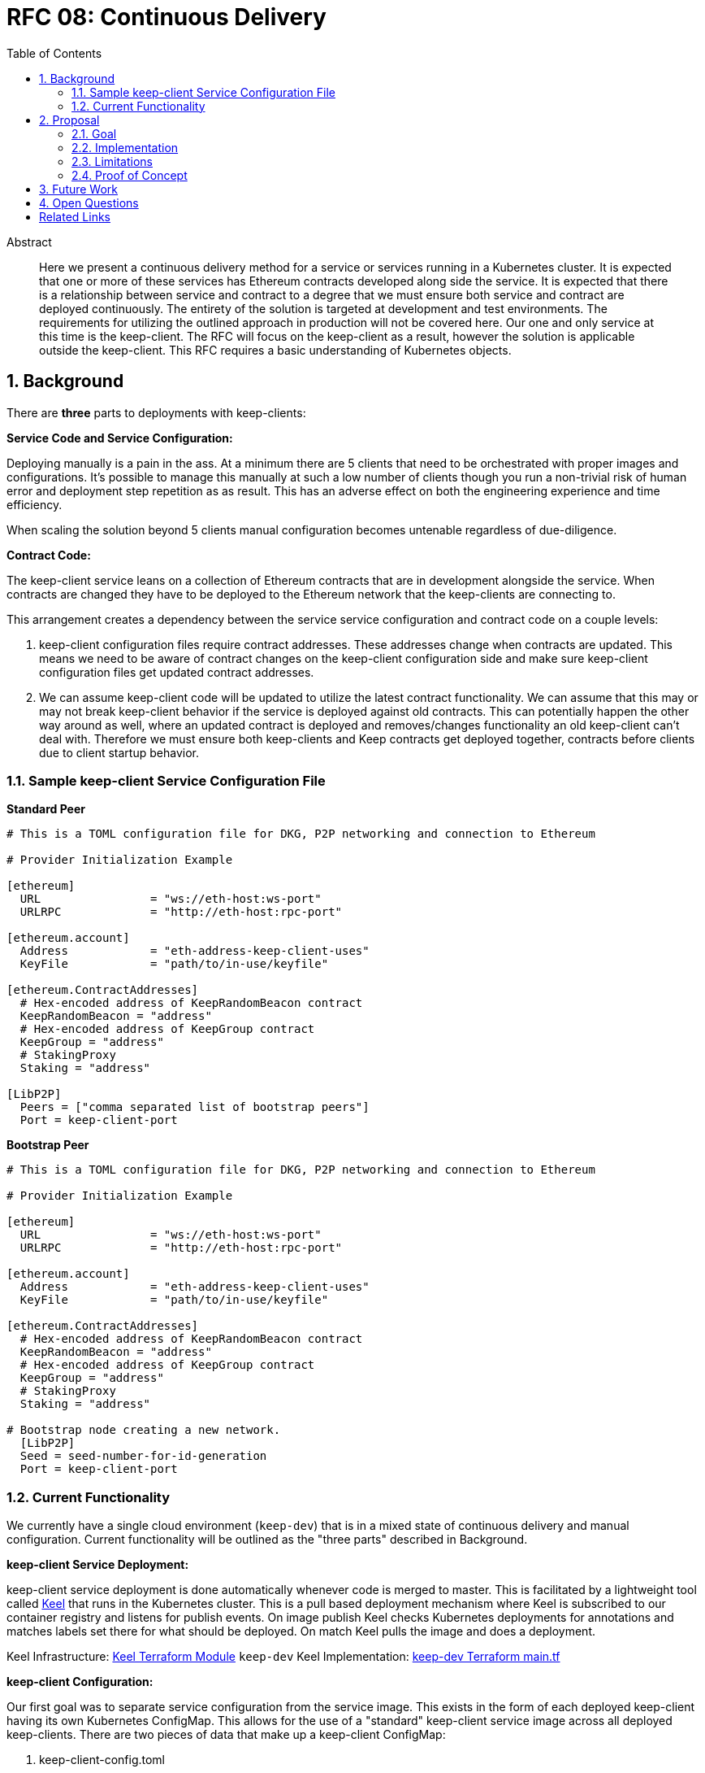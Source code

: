 :toc: macro

= RFC 08: Continuous Delivery

:icons: font
:numbered:
toc::[]

[abstract]
.Abstract

Here we present a continuous delivery method for a service or services running
in a Kubernetes cluster.  It is expected that one or more of these services
has Ethereum contracts developed along side the service.  It is expected that
there is a relationship between service and contract to a degree that we must
ensure both service and contract are deployed continuously.  The entirety of the
solution is targeted at development and test environments.  The requirements for
utilizing the outlined approach in production will not be covered here. Our one
and only service at this time is the keep-client.  The RFC will focus on the
keep-client as a result, however the solution is applicable outside the
keep-client.  This RFC requires a basic understanding of Kubernetes objects.


== Background

There are *three* parts to deployments with keep-clients:

*Service Code and Service Configuration:*

Deploying manually is a pain in the ass. At a minimum there are 5 clients that
need to be orchestrated with proper images and configurations.  It's possible to
manage this manually at such a low number of clients though you run a non-trivial
risk of human error and deployment step repetition as as result.  This has an
adverse effect on both the engineering experience and time efficiency.

When scaling the solution beyond 5 clients manual configuration becomes untenable
regardless of due-diligence.

*Contract Code:*

The keep-client service leans on a collection of Ethereum contracts that are in
development alongside the service.  When contracts are changed they have to be
deployed to the Ethereum network that the keep-clients are connecting to.

This arrangement creates a dependency between the service service configuration and
contract code on a couple levels:

1. keep-client configuration files require contract addresses.  These addresses
change when contracts are updated.  This means we need to be aware of contract
changes on the keep-client configuration side and make sure keep-client
configuration files get updated contract addresses.

2. We can assume keep-client code will be updated to utilize the latest contract
functionality.  We can assume that this may or may not break keep-client
behavior if the service is deployed against old contracts. This can potentially
happen the other way around as well, where an updated contract is deployed and
removes/changes functionality an old keep-client can't deal with.  Therefore
we must ensure both keep-clients and Keep contracts get deployed together,
contracts before clients due to client startup behavior.

=== Sample keep-client Service Configuration File

*Standard Peer*
```
# This is a TOML configuration file for DKG, P2P networking and connection to Ethereum

# Provider Initialization Example

[ethereum]
  URL                = "ws://eth-host:ws-port"
  URLRPC             = "http://eth-host:rpc-port"

[ethereum.account]
  Address            = "eth-address-keep-client-uses"
  KeyFile            = "path/to/in-use/keyfile"

[ethereum.ContractAddresses]
  # Hex-encoded address of KeepRandomBeacon contract
  KeepRandomBeacon = "address"
  # Hex-encoded address of KeepGroup contract
  KeepGroup = "address"
  # StakingProxy
  Staking = "address"

[LibP2P]
  Peers = ["comma separated list of bootstrap peers"]
  Port = keep-client-port

```

*Bootstrap Peer*
```
# This is a TOML configuration file for DKG, P2P networking and connection to Ethereum

# Provider Initialization Example

[ethereum]
  URL                = "ws://eth-host:ws-port"
  URLRPC             = "http://eth-host:rpc-port"

[ethereum.account]
  Address            = "eth-address-keep-client-uses"
  KeyFile            = "path/to/in-use/keyfile"

[ethereum.ContractAddresses]
  # Hex-encoded address of KeepRandomBeacon contract
  KeepRandomBeacon = "address"
  # Hex-encoded address of KeepGroup contract
  KeepGroup = "address"
  # StakingProxy
  Staking = "address"

# Bootstrap node creating a new network.
  [LibP2P]
  Seed = seed-number-for-id-generation
  Port = keep-client-port

```

=== Current Functionality

We currently have a single cloud environment (`keep-dev`) that is in a mixed state of
continuous delivery and manual configuration.  Current functionality will be
outlined as the "three parts" described in Background.

*keep-client Service Deployment:*

keep-client service deployment is done automatically whenever code is merged to
master.  This is facilitated by a lightweight tool called https://keel.sh/[Keel] that runs
in the Kubernetes cluster.  This is a pull based deployment mechanism where Keel
is subscribed to our container registry and listens for publish events.  On image
publish Keel checks Kubernetes deployments for annotations and matches labels set
there for what should be deployed. On match Keel pulls the image and does a
deployment.

Keel Infrastructure: https://github.com/thesis/infrastructure/tree/master/terraform/modules/gcp_pull_deploy[Keel Terraform Module]
`keep-dev` Keel Implementation: https://github.com/keep-network/keep-core/blob/master/infrastructure/terraform/keep-dev/main.tf#L186-L201[keep-dev Terraform main.tf]


*keep-client Configuration:*

Our first goal was to separate service configuration from the service image.
This exists in the form of each deployed keep-client having its own Kubernetes
ConfigMap.  This allows for the use of a "standard" keep-client service image
across all deployed keep-clients.  There are two pieces of data that make up a
keep-client ConfigMap:

1. keep-client-config.toml
2. Ethereum keyfile

Configuration of the data that populates the ConfigMaps and ConfigMaps themselves
are updated *manually*.

Maintenance log and Kubernetes CRUD commands: https://github.com/keep-network/keep-core/blob/master/infrastructure/kube/keep-dev/kube-setup.org[kube-setup]
keep-client config files: https://github.com/keep-network/keep-core/tree/master/infrastructure/kube/keep-dev/keep-client/config[keep-client.toml]


*Ethereum Contract Deployment:*

Ethereum contracts and subsequent steps are managed against `keep-dev` *manually*.
This is done from a local machine on the `keep-dev` VPN using Truffle.

It's worth noting that when contracts are deployed we need to do the following:

1. Ensure Ethereum accounts are unlocked.
2. Stake Ethereum accounts with KEEP tokens.
3. Update the keep-client configuration files and ConfigMaps with new contract
   address. (see previous section)
4. re-deploy keep-clients.

Sample Commands:

```
truffle migrate --reset --network keep_dev (migrate contracts)
truffle exec ./get-and-unlock-eth-accounts.js http://eth-tx-node.default.svc.cluster.local:8545 eth-account-passphrase --network keep_dev (unlock ETH accounts)
truffle exec ./demo.js --network keep_dev (stake ETH accounts)
```


== Proposal

To bring parts `Ethereum Contract Deployment` and `keep-client Configuration`
into automated configuration such that they can be continuously deployed with
the already automated `keep-client service` deployment.

=== Goal

To automatically provision the `keep-dev` environment on master merge with all
appropriate configurations and app code without human intervention.

=== Implementation

To reiterate:  The implementation will aim to automate
`Ethereum Contract Deployment` and `keep-client Configuration`.
`keep-client service deployment` is already automated via Keel.

Either a new workflow or new jobs to existing workflow will be added to the
`keep-core` circle config.  Before image publish on master merge Circle
will run this workflow/job to trigger a script that will:

- migrate all contracts if any are changed
- unlock in-use ETH accounts
- stake in-use ETH accounts
- update keep-client ConfigMaps with new contract addresses
  - Here we must implement an access point for Circle into the private Kubernetes
    cluster.  We can do this with the `gcp_push_deploy` Terraform module.


=== Limitations

- It requires Kubernetes
- It requires Keel
- It require CircleCI
- It requires Truffle
- All contracts are migrated, can't be selective
- No rollback mechanism if things go sideways
- No order to which type of keep-client gets deployed first (bootstrap vs standard)

=== Proof of Concept

`keep-dev` is running Keel.  Code is already referenced.


== Future Work

Open

== Open Questions

Open

[bibliography]
== Related Links

- https://www.flowdock.com/app/cardforcoin/keep/threads/zzxutnh8USazp5U8cC6lNIDu7gI[Contract Migration Automation]
- Various Github Issues discussing one or more of the 3 deployment parts outlined here:
  - https://github.com/keep-network/keep-core/issues/721[CircleCI Config Work]
  - https://github.com/keep-network/keep-core/issues/618[keep-client Configs to ConfigMap]
  - https://github.com/keep-network/keep-core/issues/667[Keel implementation via Terraform]
  -
